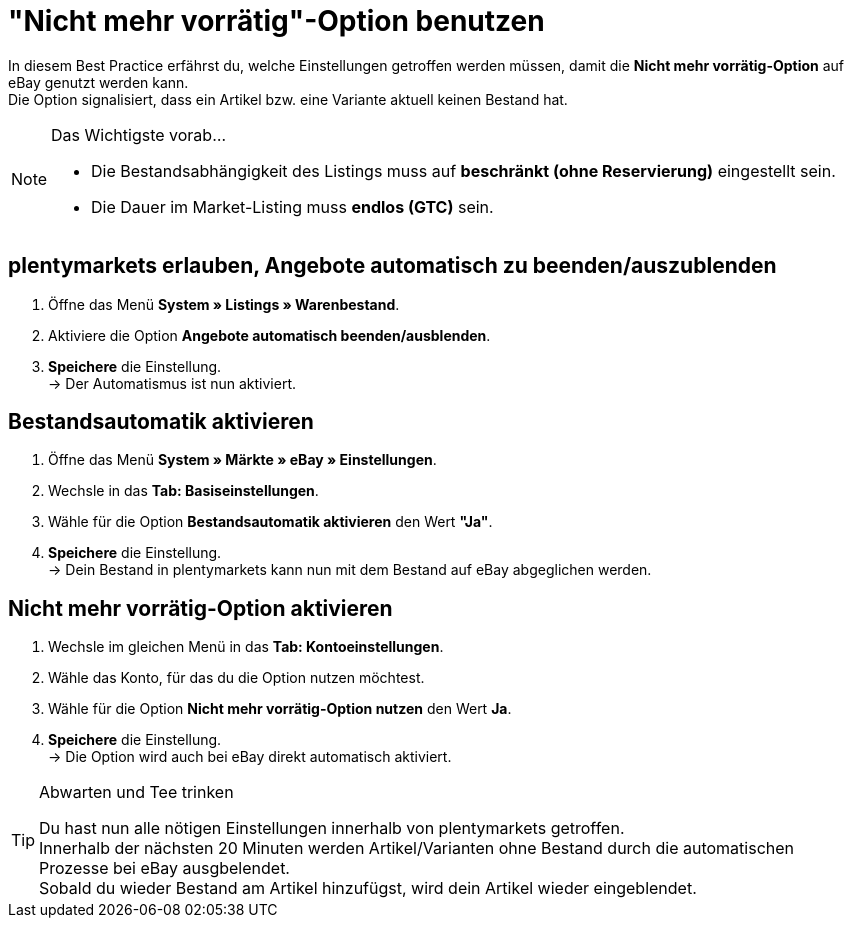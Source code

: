 = "Nicht mehr vorrätig"-Option  benutzen

:lang: de
:keywords: eBay, Ausblenden, Nicht mehr vorrätig, Listing, Märkte, Bestandsabhängigkeit, Bestandsautomatik
:position: 20

In diesem Best Practice erfährst du, welche Einstellungen getroffen werden müssen, damit die *Nicht mehr vorrätig-Option* auf eBay genutzt werden kann. +
Die Option signalisiert, dass ein Artikel bzw. eine Variante aktuell keinen Bestand hat.

[NOTE]
.Das Wichtigste vorab…
====
* Die Bestandsabhängigkeit des Listings muss auf *beschränkt (ohne Reservierung)* eingestellt sein.
* Die Dauer im Market-Listing muss *endlos (GTC)* sein.
====

== plentymarkets erlauben, Angebote automatisch zu beenden/auszublenden

. Öffne das Menü *System » Listings » Warenbestand*.
. Aktiviere die Option *Angebote automatisch beenden/ausblenden*.
. *Speichere* die Einstellung. +
-> Der Automatismus ist nun aktiviert.

== Bestandsautomatik aktivieren

. Öffne das Menü *System » Märkte » eBay » Einstellungen*.
. Wechsle in das *Tab: Basiseinstellungen*.
. Wähle für die Option *Bestandsautomatik aktivieren* den Wert *"Ja"*.
. *Speichere* die Einstellung. +
-> Dein Bestand in plentymarkets kann nun mit dem Bestand auf eBay abgeglichen werden.

== Nicht mehr vorrätig-Option aktivieren

. Wechsle im gleichen Menü in das *Tab: Kontoeinstellungen*.
. Wähle das Konto, für das du die Option nutzen möchtest.
. Wähle für die Option *Nicht mehr vorrätig-Option nutzen* den Wert *Ja*.
. *Speichere* die Einstellung. +
-> Die Option wird auch bei eBay direkt automatisch aktiviert.

[TIP]
.Abwarten und Tee trinken
====
Du hast nun alle nötigen Einstellungen innerhalb von plentymarkets getroffen. +
Innerhalb der nächsten 20 Minuten werden Artikel/Varianten ohne Bestand durch die automatischen Prozesse bei eBay ausgbelendet. +
Sobald du wieder Bestand am Artikel hinzufügst, wird dein Artikel wieder eingeblendet.
====
